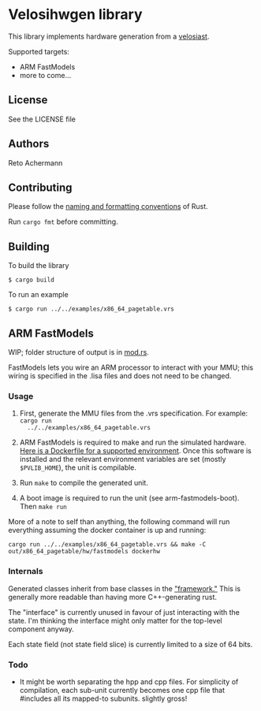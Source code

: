 * Velosihwgen library
This library implements hardware generation from a [[../velosiast][velosiast]].

Supported targets:

- ARM FastModels
- more to come...

** License
See the LICENSE file

** Authors
Reto Achermann


** Contributing
Please follow the [[https://doc.rust-lang.org/1.0.0/style/style/naming/README.html][naming and
formatting conventions]] of Rust.

Run ~cargo fmt~ before committing.

** Building

To build the library

#+begin_src
$ cargo build
#+end_src

To run an example

#+begin_src
$ cargo run ../../examples/x86_64_pagetable.vrs
#+end_src


** ARM FastModels
WIP; folder structure of output is in [[./src/fastmodels/mod.rs][mod.rs]].


FastModels lets you wire an ARM processor to interact with your MMU; this wiring is specified in the
.lisa files and does not need to be changed.

*** Usage
1. First, generate the MMU files from the .vrs specification. For example: ~cargo run
   ../../examples/x86_64_pagetable.vrs~

2. ARM FastModels is required to make and run the simulated
   hardware. [[./src/fastmodels/support/armfm-arm64.Dockerfile][Here is a Dockerfile for a supported
   environment]]. Once this software is installed and the relevant environment variables are set
   (mostly ~$PVLIB_HOME~), the unit is compilable.

3. Run ~make~ to compile the generated unit.

4. A boot image is required to run the unit (see arm-fastmodels-boot). Then ~make run~

More of a note to self than anything, the following command will run everything assuming the docker
container is up and running:
#+begin_src
cargo run ../../examples/x86_64_pagetable.vrs && make -C out/x86_64_pagetable/hw/fastmodels dockerhw
#+end_src

*** Internals

Generated classes inherit from base classes in the
[[./src/fastmodels/support/fm_translation_framework]["framework."]] This is generally more readable
than having more C++-generating rust.

The "interface" is currently unused in favour of just interacting with the state. I'm thinking the
interface might only matter for the top-level component anyway.

Each state field (not state field slice) is currently limited to a size of 64 bits.

*** Todo
- It might be worth separating the hpp and cpp files. For simplicity of compilation, each sub-unit
  currently becomes one cpp file that #includes all its mapped-to subunits. slightly gross!
